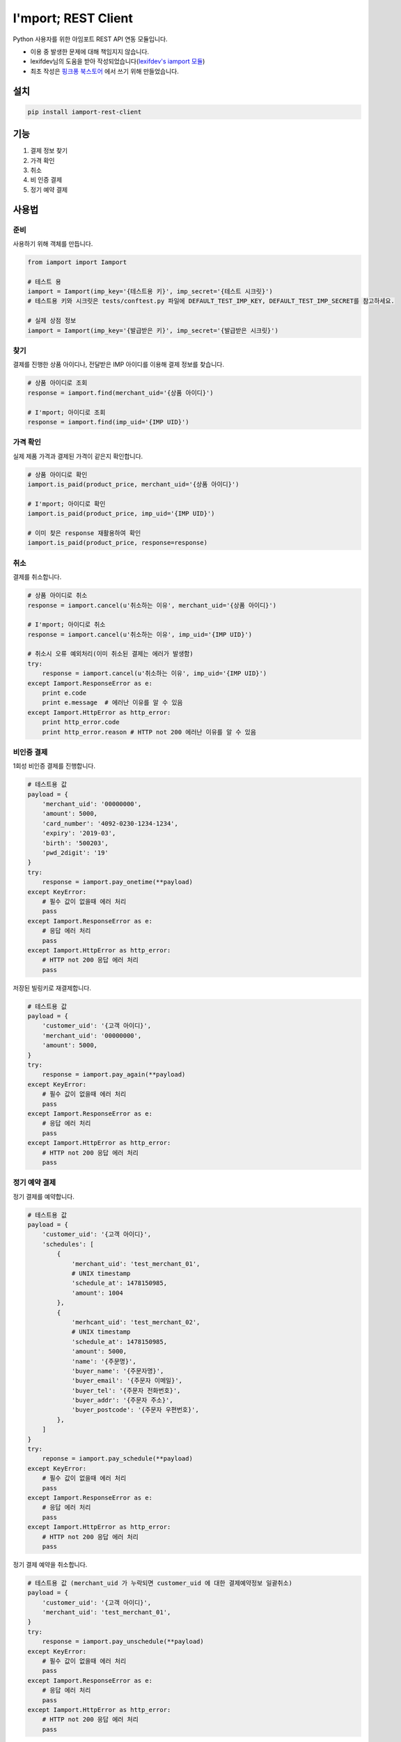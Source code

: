=====================
I'mport; REST Client
=====================

.. image:: https://travis-ci.org/iamport/iamport-rest-client-python.svg?branch=master
    :target: https://travis-ci.org/iamport/iamport-rest-client-python

.. image:: https://codecov.io/gh/iamport/iamport-rest-client-python/branch/master/graph/badge.svg
    :target: https://codecov.io/gh/iamport/iamport-rest-client-python


Python 사용자를 위한 아임포트 REST API 연동 모듈입니다.

* 이용 중 발생한 문제에 대해 책임지지 않습니다.
* lexifdev님의 도움을 받아 작성되었습니다(`lexifdev's iamport 모듈 <https://github.com/lexifdev/iamport>`_)
* 최초 작성은 `핑크퐁 북스토어 <https://store.pinkfong.com>`_ 에서 쓰기 위해 만들었습니다.

설치
=======

.. code-block:: shell

    pip install iamport-rest-client


기능
======
1. 결제 정보 찾기
2. 가격 확인
3. 취소
4. 비 인증 결제
5. 정기 예약 결제


사용법
=======

준비
------

사용하기 위해 객체를 만듭니다.

.. code-block:: python

    from iamport import Iamport

    # 테스트 용
    iamport = Iamport(imp_key='{테스트용 키}', imp_secret='{테스트 시크릿}')
    # 테스트용 키와 시크릿은 tests/conftest.py 파일에 DEFAULT_TEST_IMP_KEY, DEFAULT_TEST_IMP_SECRET를 참고하세요.

    # 실제 상점 정보
    iamport = Iamport(imp_key='{발급받은 키}', imp_secret='{발급받은 시크릿}')



찾기
------

결제를 진행한 상품 아이디나, 전달받은 IMP 아이디를 이용해 결제 정보를 찾습니다.

.. code-block:: python

    # 상품 아이디로 조회
    response = iamport.find(merchant_uid='{상품 아이디}')

    # I'mport; 아이디로 조회
    response = iamport.find(imp_uid='{IMP UID}')


가격 확인
----------

실제 제품 가격과 결제된 가격이 같은지 확인합니다.

.. code-block:: python

    # 상품 아이디로 확인
    iamport.is_paid(product_price, merchant_uid='{상품 아이디}')

    # I'mport; 아이디로 확인
    iamport.is_paid(product_price, imp_uid='{IMP UID}')

    # 이미 찾은 response 재활용하여 확인
    iamport.is_paid(product_price, response=response)


취소
------

결제를 취소합니다.

.. code-block:: python

    # 상품 아이디로 취소
    response = iamport.cancel(u'취소하는 이유', merchant_uid='{상품 아이디}')

    # I'mport; 아이디로 취소
    response = iamport.cancel(u'취소하는 이유', imp_uid='{IMP UID}')

    # 취소시 오류 예외처리(이미 취소된 결제는 에러가 발생함)
    try:
        response = iamport.cancel(u'취소하는 이유', imp_uid='{IMP UID}')
    except Iamport.ResponseError as e:
        print e.code
        print e.message  # 에러난 이유를 알 수 있음
    except Iamport.HttpError as http_error:
        print http_error.code
        print http_error.reason # HTTP not 200 에러난 이유를 알 수 있음

비인증 결제
-------------

1회성 비인증 결제를 진행합니다.

.. code-block:: python

    # 테스트용 값
    payload = {
        'merchant_uid': '00000000',
        'amount': 5000,
        'card_number': '4092-0230-1234-1234',
        'expiry': '2019-03',
        'birth': '500203',
        'pwd_2digit': '19'
    }
    try:
        response = iamport.pay_onetime(**payload)
    except KeyError:
        # 필수 값이 없을때 에러 처리
        pass
    except Iamport.ResponseError as e:
        # 응답 에러 처리
        pass
    except Iamport.HttpError as http_error:
        # HTTP not 200 응답 에러 처리
        pass

저장된 빌링키로 재결제합니다.

.. code-block:: python

    # 테스트용 값
    payload = {
        'customer_uid': '{고객 아이디}',
        'merchant_uid': '00000000',
        'amount': 5000,
    }
    try:
        response = iamport.pay_again(**payload)
    except KeyError:
        # 필수 값이 없을때 에러 처리
        pass
    except Iamport.ResponseError as e:
        # 응답 에러 처리
        pass
    except Iamport.HttpError as http_error:
        # HTTP not 200 응답 에러 처리
        pass

정기 예약 결제
----------------

정기 결제를 예약합니다.

.. code-block:: python

    # 테스트용 값
    payload = {
        'customer_uid': '{고객 아이디}',
        'schedules': [
            {
                'merchant_uid': 'test_merchant_01',
                # UNIX timestamp
	        'schedule_at': 1478150985,
	        'amount': 1004
            },
            {
                'merhcant_uid': 'test_merchant_02',
	        # UNIX timestamp
	        'schedule_at': 1478150985,
	        'amount': 5000,
	        'name': '{주문명}',
	        'buyer_name': '{주문자명}',
	        'buyer_email': '{주문자 이메일}',
	        'buyer_tel': '{주문자 전화번호}',
	        'buyer_addr': '{주문자 주소}',
	        'buyer_postcode': '{주문자 우편번호}',
            },
        ]
    }
    try:
        reponse = iamport.pay_schedule(**payload)
    except KeyError:
        # 필수 값이 없을때 에러 처리
        pass
    except Iamport.ResponseError as e:
        # 응답 에러 처리
        pass
    except Iamport.HttpError as http_error:
        # HTTP not 200 응답 에러 처리
        pass

정기 결제 예약을 취소합니다.

.. code-block:: python

    # 테스트용 값 (merchant_uid 가 누락되면 customer_uid 에 대한 결제예약정보 일괄취소)
    payload = {
        'customer_uid': '{고객 아이디}',
        'merchant_uid': 'test_merchant_01',
    }
    try:
        response = iamport.pay_unschedule(**payload)
    except KeyError:
        # 필수 값이 없을때 에러 처리
        pass
    except Iamport.ResponseError as e:
        # 응답 에러 처리
        pass
    except Iamport.HttpError as http_error:
        # HTTP not 200 응답 에러 처리
        pass

결제 사전 검증
----------------

결제될 내역에 대한 사전정보를 등록합니다

.. code-block:: python

    # 테스트용 값
    amount = 12000
    mid = 'merchant_test'
    try:
        response = iamport.prepare(amount=amount, merchant_uid=mid)
    except Iamport.ResponseError as e:
        # 응답 에러 처리
        pass
    except Iamport.HttpError as http_error:
        # HTTP not 200 응답 에러 처리
        pass

등록된 사전정보를 확인합니다

.. code-block:: python

    # 테스트용 값
    amount = 12000
    mid = 'merchant_test'
    try:
        result = iamport.prepare_validate(merchant_uid=mid, amount=amount)
    except Iamport.ResponseError as e:
        # 응답 에러 처리
        pass
    except Iamport.HttpError as http_error:
        # HTTP not 200 응답 에러 처리
        pass


개발환경 및 테스트 설정
==========================
macOS 기준 pyenv 설치 권장

::

    # pyenv 준비
    brew install pyenv
    pyenv install -s 2.7.13
    pyenv install -s 3.4.7
    pyenv install -s 3.5.4
    pyenv install -s 3.6.2
    pyenv install -s pypy-5.7.1
    pyenv local 2.7.13 3.4.7 3.5.4 3.6.2 pypy-5.7.1
    pip install pytest pytest-cov collective.checkdocs Pygments tox-pyenv

    # tox
    tox

    # 커버리지 확인
    python -m pytest tests/ --cov=./

    # 문서 확인
    python setup.py checkdocs

기여
======
- 파이썬 3 지원, 테스트: `dahlia <https://github.com/dahlia>`_ `#4 <https://github.com/iamport/iamport-rest-client-python/pull/4>`_
- 비인증 결제(onetime) 지원: `psy2848048 <https://github.com/psy2848048>`_ `#8 <https://github.com/iamport/iamport-rest-client-python/pull/8>`_
- 부분 취소 지원:  `pcompassion <https://github.com/pcompassion>`_ `#10 <https://github.com/iamport/iamport-rest-client-python/pull/10>`_
- 재결제 지원: `Leop0ld <https://github.com/Leop0ld>`_ `#13 <https://github.com/iamport/iamport-rest-client-python/pull/13>`_
- 결제사전검증 지원: `Bumsoo Kim <https://github.com/bskim45>`_ `#17 <https://github.com/iamport/iamport-rest-client-python/pull/17>`_
- 비인증 결제예약 및 취소 지원:
    - `forybm <https://github.com/forybm>`_ `#18 <https://github.com/iamport/iamport-rest-client-python/pull/18>`_
    - `Leop0ld <https://github.com/Leop0ld>`_ `#21 <https://github.com/iamport/iamport-rest-client-python/pull/21>`_
- http 200 응답 개선:`Noh Seho <https://github.com/NohSeho>`_ `#24 <https://github.com/iamport/iamport-rest-client-python/pull/24>`_

할 일
======
- 결제 목록 읽기
- 비인증 결제 세부 기능 지원
- 문서화
- 기타 등등
